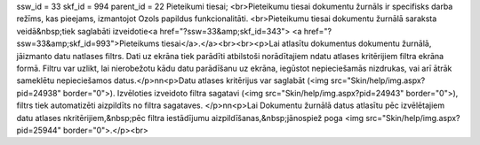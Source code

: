 ssw_id = 33skf_id = 994parent_id = 22Pieteikumi tiesai;<br>Pieteikumu tiesai dokumentu žurnāls ir specifisks darba režīms, kas pieejams, izmantojot Ozols papildus funkcionalitāti. <br>Pieteikumu tiesai dokumentu žurnālā saraksta veidā&nbsp;tiek saglabāti izveidotie<a href="?ssw=33&amp;skf_id=343"> <a href="?ssw=33&amp;skf_id=993">Pieteikums tiesai</a>.</a><br><br><p>Lai atlasītu dokumentus dokumentu žurnālā, jāizmanto datu \natlases filtrs. Dati uz ekrāna tiek parādīti atbilstoši norādītajiem \ndatu atlases kritērijiem filtra ekrāna formā. Filtru var uzlikt, lai \nierobežotu kādu datu parādīšanu uz ekrāna, iegūstot nepieciešamās \nizdrukas, vai arī ātrāk sameklētu nepieciešamos datus.</p>\n\n<p>Datu atlases kritērijus var saglabāt (<img src="Skin/help/img.aspx?pid=24938" border="0">). Izvēloties izveidoto filtra sagatavi (<img src="Skin/help/img.aspx?pid=24943" border="0">), filtrs tiek automatizēti aizpildīts no filtra sagataves. </p>\n\n<p>Lai Dokumentu žurnālā datus atlasītu pēc izvēlētajiem datu atlases \nkritērijiem,&nbsp;pēc filtra iestādījumu aizpildīšanas,&nbsp;jānospiež poga <img src="Skin/help/img.aspx?pid=25944" border="0">.</p><br>